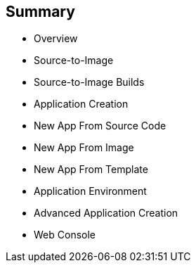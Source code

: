== Summary

* Overview
* Source-to-Image
* Source-to-Image Builds
* Application Creation
* New App From Source Code
* New App From Image
* New App From Template
* Application Environment
* Advanced Application Creation
* Web Console


ifdef::showscript[]

=== Transcript

This module covered the following topics:

* Concepts such as build and deployment automation; the definition of
 Source-to-Image, or S2I; the build process; the `BuildConfig` object; and build
  strategies.

* Creating an S2I build, including creating the build file and understanding the
 various sections of the build file: `Service,`, `ImageStream`, `BuildConfig`,
  `DeploymentConfig`, and `Templates`.

* Deploying an S2I build image, including creating the build environment,
 starting the build, and using the web console to create an S2I build.

* You also learned how to deploy applications from source or image using the
 `oc new-app` CLI tool or the web console, and you learned a little about
  templates and advanced application creation.

endif::showscript[]
